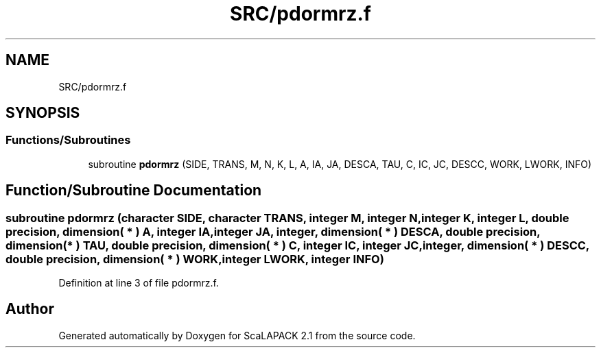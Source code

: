 .TH "SRC/pdormrz.f" 3 "Sat Nov 16 2019" "Version 2.1" "ScaLAPACK 2.1" \" -*- nroff -*-
.ad l
.nh
.SH NAME
SRC/pdormrz.f
.SH SYNOPSIS
.br
.PP
.SS "Functions/Subroutines"

.in +1c
.ti -1c
.RI "subroutine \fBpdormrz\fP (SIDE, TRANS, M, N, K, L, A, IA, JA, DESCA, TAU, C, IC, JC, DESCC, WORK, LWORK, INFO)"
.br
.in -1c
.SH "Function/Subroutine Documentation"
.PP 
.SS "subroutine pdormrz (character SIDE, character TRANS, integer M, integer N, integer K, integer L, double precision, dimension( * ) A, integer IA, integer JA, integer, dimension( * ) DESCA, double precision, dimension( * ) TAU, double precision, dimension( * ) C, integer IC, integer JC, integer, dimension( * ) DESCC, double precision, dimension( * ) WORK, integer LWORK, integer INFO)"

.PP
Definition at line 3 of file pdormrz\&.f\&.
.SH "Author"
.PP 
Generated automatically by Doxygen for ScaLAPACK 2\&.1 from the source code\&.
